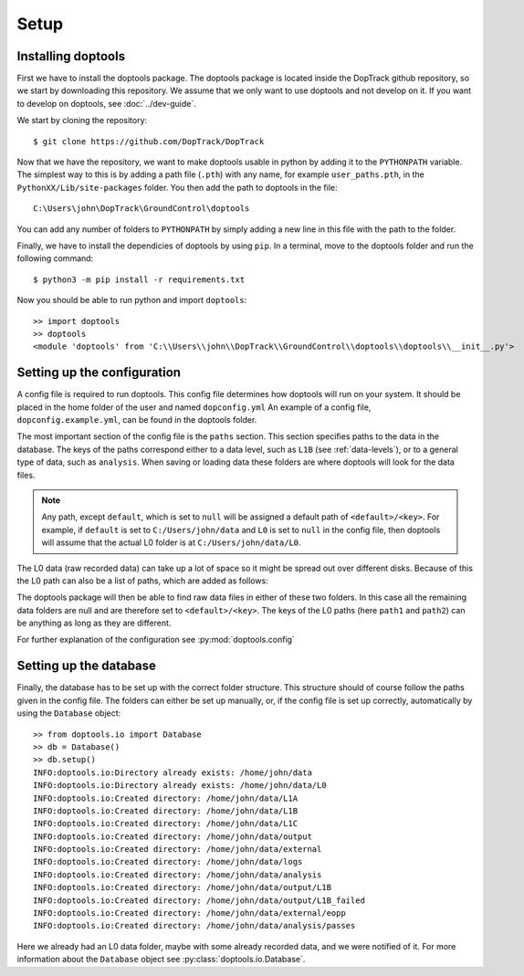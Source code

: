 Setup
=====

Installing doptools
-------------------

First we have to install the doptools package. 
The doptools package is located inside the DopTrack github repository, so we start by downloading this repository.
We assume that we only want to use doptools  and not develop on it. If you want to develop on doptools, see :doc:`../dev-guide`.

We start by cloning the repository::

        $ git clone https://github.com/DopTrack/DopTrack

Now that we have the repository, we want to make doptools usable in python by adding it to the ``PYTHONPATH`` variable.
The simplest way to this is by adding a path file (``.pth``) with any name, for example ``user_paths.pth``, in the ``PythonXX/Lib/site-packages`` folder. 
You then add the path to doptools in the file::

        C:\Users\john\DopTrack\GroundControl\doptools

You can add any number of folders to ``PYTHONPATH`` by simply adding a new line in this file with the path to the folder.


Finally, we have to install the dependicies of doptools by using ``pip``. In a terminal, move to the doptools folder and run the following command::

        $ python3 -m pip install -r requirements.txt


Now you should be able to run python and import ``doptools``::

        >> import doptools
        >> doptools
        <module 'doptools' from 'C:\\Users\\john\\DopTrack\\GroundControl\\doptools\\doptools\\__init__.py'>


Setting up the configuration
----------------------------

A config file is required to run doptools. This config file determines how doptools will run on your system. It should be placed in the home folder of the user and named ``dopconfig.yml``
An example of a config file, ``dopconfig.example.yml``, can be found in the doptools folder.

.. code-block:: yaml
        :linenos:

        paths:
            default: <absolute path>
            L0: null
            L1A: null
            L1B: null
            L1C: null
            output: null
            external: null
            logs: null
            analysis: null

        station:
            latitude: 51.9989
            longitude: 4.3733585
            altitude: 95

        space-track.org:
            user: <USERNAME>
            password: <PASSWORD>

        runtime:
            logging: false

The most important section of the config file is the ``paths`` section. This section specifies paths to the data in the database.
The keys of the paths correspond either to a data level, such as ``L1B`` (see :ref:`data-levels`), or to a general type of data, such as ``analysis``.
When saving or loading data these folders are where doptools will look for the data files.

.. note::
        Any path, except ``default``, which is set to ``null`` will be assigned a default path of ``<default>/<key>``.
        For example, if ``default`` is set to ``C:/Users/john/data`` and ``L0`` is set to ``null`` in the config file, then doptools will assume that the actual L0 folder is at ``C:/Users/john/data/L0``. 

The L0 data (raw recorded data) can take up a lot of space so it might be spread out over different disks.
Because of this the L0 path can also be a list of paths, which are added as follows:

.. code-block:: yaml
        :linenos:
        :emphasize-lines: 3,4,5

        paths:
            default: C:/Users/john/data
            L0:
                path1: C:/Users/john/recordingsA
                path2: D:/recordingsB
            L1A: null
            L1B: null
            L1C: null
            output: null
            external: null
            logs: null
            analysis: null

The doptools package will then be able to find raw data files in either of these two folders. 
In this case all the remaining data folders are null and are therefore set to ``<default>/<key>``.  
The keys of the L0 paths (here ``path1`` and ``path2``) can be anything as long as they are different.

For further explanation of the configuration see :py:mod:`doptools.config`


Setting up the database
-----------------------

Finally, the database has to be set up with the correct folder structure.
This structure should of course follow the paths given in the config file.
The folders can either be set up manually, or, if the config file is set up correctly, automatically by using the ``Database`` object::

        >> from doptools.io import Database
        >> db = Database()
        >> db.setup()
        INFO:doptools.io:Directory already exists: /home/john/data
        INFO:doptools.io:Directory already exists: /home/john/data/L0
        INFO:doptools.io:Created directory: /home/john/data/L1A
        INFO:doptools.io:Created directory: /home/john/data/L1B
        INFO:doptools.io:Created directory: /home/john/data/L1C
        INFO:doptools.io:Created directory: /home/john/data/output
        INFO:doptools.io:Created directory: /home/john/data/external
        INFO:doptools.io:Created directory: /home/john/data/logs
        INFO:doptools.io:Created directory: /home/john/data/analysis
        INFO:doptools.io:Created directory: /home/john/data/output/L1B
        INFO:doptools.io:Created directory: /home/john/data/output/L1B_failed
        INFO:doptools.io:Created directory: /home/john/data/external/eopp
        INFO:doptools.io:Created directory: /home/john/data/analysis/passes

Here we already had an L0 data folder, maybe with some already recorded data, and we were notified of it.
For more information about the ``Database`` object see :py:class:`doptools.io.Database`.


